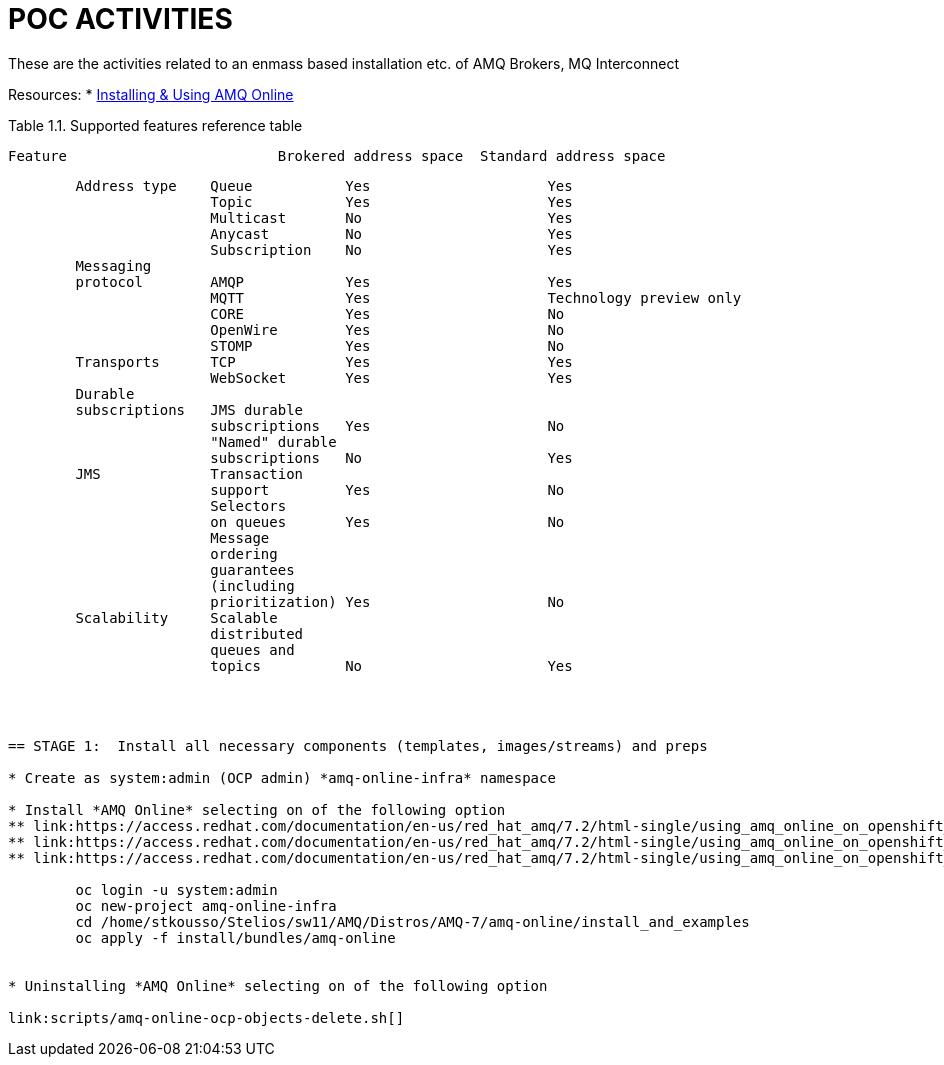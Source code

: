 = POC ACTIVITIES

These are the activities related to an enmass based installation etc. of AMQ Brokers, MQ Interconnect

Resources:
* link:https://access.redhat.com/documentation/en-us/red_hat_amq/7.2/html-single/using_amq_online_on_openshift_container_platform/[Installing & Using AMQ Online]


Table 1.1. Supported features reference table


		Feature	 			Brokered address space	Standard address space
----------------------------------------------------------------------------------
	Address type	Queue		Yes			Yes
			Topic		Yes			Yes
			Multicast	No			Yes
			Anycast		No			Yes
			Subscription	No			Yes
	Messaging 
	protocol	AMQP		Yes			Yes
			MQTT		Yes			Technology preview only
			CORE		Yes			No
			OpenWire	Yes			No
			STOMP		Yes			No
	Transports	TCP		Yes			Yes
			WebSocket	Yes			Yes
	Durable 
	subscriptions	JMS durable 
			subscriptions	Yes			No
			"Named" durable 
			subscriptions	No			Yes
	JMS		Transaction 
			support		Yes			No
			Selectors 
			on queues	Yes			No
			Message 
			ordering 
			guarantees 
			(including 
			prioritization)	Yes			No
	Scalability	Scalable 
			distributed 
			queues and 
			topics		No			Yes 




== STAGE 1:  Install all necessary components (templates, images/streams) and preps

* Create as system:admin (OCP admin) *amq-online-infra* namespace

* Install *AMQ Online* selecting on of the following option
** link:https://access.redhat.com/documentation/en-us/red_hat_amq/7.2/html-single/using_amq_online_on_openshift_container_platform/#installing-using-bundle-okd[Installing AMQ Online using a YAML bundle]
** link:https://access.redhat.com/documentation/en-us/red_hat_amq/7.2/html-single/using_amq_online_on_openshift_container_platform/#installing-using-ansible-okd[Installing AMQ Online using Ansible]
** link:https://access.redhat.com/documentation/en-us/red_hat_amq/7.2/html-single/using_amq_online_on_openshift_container_platform/#installing-using-manual-steps-okd[Installing AMQ Online manually]

	oc login -u system:admin
	oc new-project amq-online-infra
        cd /home/stkousso/Stelios/sw11/AMQ/Distros/AMQ-7/amq-online/install_and_examples
	oc apply -f install/bundles/amq-online


* Uninstalling *AMQ Online* selecting on of the following option

link:scripts/amq-online-ocp-objects-delete.sh[]












